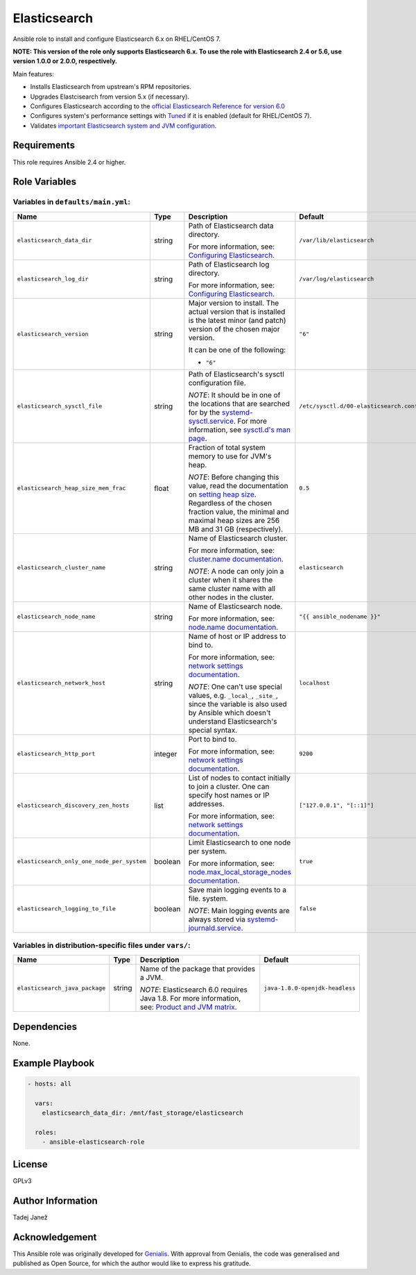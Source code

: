 Elasticsearch
=============

|galaxy|

.. |galaxy| image:: https://img.shields.io/ansible/role/24785.svg
    :target: https://galaxy.ansible.com/tjanez/elasticsearch/
    :alt: Ansible Role

Ansible role to install and configure Elasticsearch 6.x on RHEL/CentOS 7.

**NOTE: This version of the role only supports Elasticsearch 6.x. To use the
role with Elasticsearch 2.4 or 5.6, use version 1.0.0 or 2.0.0,
respectively.**

Main features:

- Installs Elasticsearch from upstream's RPM repositories.
- Upgrades Elastcisearch from version 5.x (if necessary).
- Configures Elasticsearch according to the `official Elasticsearch Reference
  for version 6.0`_
- Configures system's performance settings with `Tuned`_ if it is enabled
  (default for RHEL/CentOS 7).
- Validates `important Elasticsearch system and JVM configuration`_.

.. _official Elasticsearch Reference for version 6.0:
  https://www.elastic.co/guide/en/elasticsearch/reference/6.0/index.html
.. _Tuned:
  https://access.redhat.com/documentation/en-US/Red_Hat_Enterprise_Linux/7/html/
  Performance_Tuning_Guide/chap-Red_Hat_Enterprise_Linux-Performance_Tuning_Guide-Tuned.html
.. _important Elasticsearch system and JVM configuration:
  https://www.elastic.co/guide/en/elasticsearch/reference/6.0/important-settings.html


Requirements
------------

This role requires Ansible 2.4 or higher.


Role Variables
--------------

Variables in ``defaults/main.yml``:
^^^^^^^^^^^^^^^^^^^^^^^^^^^^^^^^^^^

+--------------------------------------------+---------+-------------------------------------------+-----------------------------------------+
|                Name                        |  Type   |                Description                |           Default                       |
+============================================+=========+===========================================+=========================================+
| ``elasticsearch_data_dir``                 | string  | Path of Elasticsearch data directory.     | ``/var/lib/elasticsearch``              |
|                                            |         |                                           |                                         |
|                                            |         | For more information, see:                |                                         |
|                                            |         | `Configuring Elasticsearch`_.             |                                         |
+--------------------------------------------+---------+-------------------------------------------+-----------------------------------------+
| ``elasticsearch_log_dir``                  | string  | Path of Elasticsearch log directory.      | ``/var/log/elasticsearch``              |
|                                            |         |                                           |                                         |
|                                            |         | For more information, see:                |                                         |
|                                            |         | `Configuring Elasticsearch`_.             |                                         |
+--------------------------------------------+---------+-------------------------------------------+-----------------------------------------+
| ``elasticsearch_version``                  | string  | Major version to install.                 | ``"6"``                                 |
|                                            |         | The actual version that is installed is   |                                         |
|                                            |         | the latest minor (and patch) version of   |                                         |
|                                            |         | the chosen major version.                 |                                         |
|                                            |         |                                           |                                         |
|                                            |         | It can be one of the following:           |                                         |
|                                            |         |                                           |                                         |
|                                            |         | * ``"6"``                                 |                                         |
+--------------------------------------------+---------+-------------------------------------------+-----------------------------------------+
| ``elasticsearch_sysctl_file``              | string  | Path of Elasticsearch's sysctl            | ``/etc/sysctl.d/00-elasticsearch.conf`` |
|                                            |         | configuration file.                       |                                         |
|                                            |         |                                           |                                         |
|                                            |         | *NOTE*: It should be in one of the        |                                         |
|                                            |         | locations that are searched for by the    |                                         |
|                                            |         | `systemd-sysctl.service`_. For more       |                                         |
|                                            |         | information, see `sysctl.d's man page`_.  |                                         |
+--------------------------------------------+---------+-------------------------------------------+-----------------------------------------+
| ``elasticsearch_heap_size_mem_frac``       | float   | Fraction of total system memory to use    | ``0.5``                                 |
|                                            |         | for JVM's heap.                           |                                         |
|                                            |         |                                           |                                         |
|                                            |         |                                           |                                         |
|                                            |         | *NOTE*: Before changing this value, read  |                                         |
|                                            |         | the documentation on                      |                                         |
|                                            |         | `setting heap size`_. Regardless of the   |                                         |
|                                            |         | chosen fraction value, the minimal and    |                                         |
|                                            |         | maximal heap sizes are 256 MB and 31 GB   |                                         |
|                                            |         | (respectively).                           |                                         |
+--------------------------------------------+---------+-------------------------------------------+-----------------------------------------+
| ``elasticsearch_cluster_name``             | string  | Name of Elasticsearch cluster.            | ``elasticsearch``                       |
|                                            |         |                                           |                                         |
|                                            |         | For more information, see:                |                                         |
|                                            |         | `cluster.name documentation`_.            |                                         |
|                                            |         |                                           |                                         |
|                                            |         | *NOTE*: A node can only join a cluster    |                                         |
|                                            |         | when it shares the same cluster name with |                                         |
|                                            |         | all other nodes in the cluster.           |                                         |
+--------------------------------------------+---------+-------------------------------------------+-----------------------------------------+
| ``elasticsearch_node_name``                | string  | Name of Elasticsearch node.               | ``"{{ ansible_nodename }}"``            |
|                                            |         |                                           |                                         |
|                                            |         |                                           |                                         |
|                                            |         | For more information, see:                |                                         |
|                                            |         | `node.name documentation`_.               |                                         |
+--------------------------------------------+---------+-------------------------------------------+-----------------------------------------+
| ``elasticsearch_network_host``             | string  | Name of host or IP address to bind to.    | ``localhost``                           |
|                                            |         |                                           |                                         |
|                                            |         | For more information, see:                |                                         |
|                                            |         | `network settings documentation`_.        |                                         |
|                                            |         |                                           |                                         |
|                                            |         | *NOTE*: One can't use special values,     |                                         |
|                                            |         | e.g. ``_local_``, ``_site_``, since the   |                                         |
|                                            |         | variable is also used by Ansible which    |                                         |
|                                            |         | doesn't understand Elasticsearch's        |                                         |
|                                            |         | special syntax.                           |                                         |
+--------------------------------------------+---------+-------------------------------------------+-----------------------------------------+
| ``elasticsearch_http_port``                | integer | Port to bind to.                          | ``9200``                                |
|                                            |         |                                           |                                         |
|                                            |         | For more information, see:                |                                         |
|                                            |         | `network settings documentation`_.        |                                         |
+--------------------------------------------+---------+-------------------------------------------+-----------------------------------------+
| ``elasticsearch_discovery_zen_hosts``      | list    | List of nodes to contact initially to     | ``["127.0.0.1", "[::1]"]``              |
|                                            |         | join a cluster. One can specify host      |                                         |
|                                            |         | names or IP addresses.                    |                                         |
|                                            |         |                                           |                                         |
|                                            |         | For more information, see:                |                                         |
|                                            |         | `network settings documentation`_.        |                                         |
+--------------------------------------------+---------+-------------------------------------------+-----------------------------------------+
| ``elasticsearch_only_one_node_per_system`` | boolean | Limit Elasticsearch to one node per       | ``true``                                |
|                                            |         | system.                                   |                                         |
|                                            |         |                                           |                                         |
|                                            |         | For more information, see:                |                                         |
|                                            |         | `node.max_local_storage_nodes             |                                         |
|                                            |         | documentation`_.                          |                                         |
+--------------------------------------------+---------+-------------------------------------------+-----------------------------------------+
| ``elasticsearch_logging_to_file``          | boolean | Save main logging events to a file.       | ``false``                               |
|                                            |         | system.                                   |                                         |
|                                            |         |                                           |                                         |
|                                            |         | *NOTE*: Main logging events are always    |                                         |
|                                            |         | stored via `systemd-journald.service`_.   |                                         |
+--------------------------------------------+---------+-------------------------------------------+-----------------------------------------+

.. _Configuring Elasticsearch: https://www.elastic.co/guide/en/elasticsearch/reference/6.0/rpm.html#rpm-configuring
.. _systemd-sysctl.service: https://www.freedesktop.org/software/systemd/man/systemd-sysctl.service.html
.. _sysctl.d's man page: http://man7.org/linux/man-pages/man5/sysctl.d.5.html
.. _setting heap size: https://www.elastic.co/guide/en/elasticsearch/reference/6.0/heap-size.html
.. _cluster.name documentation: https://www.elastic.co/guide/en/elasticsearch/reference/6.0/important-settings.html#cluster.name
.. _node.name documentation: https://www.elastic.co/guide/en/elasticsearch/reference/6.0/important-settings.html#node.name
.. _network settings documentation: https://www.elastic.co/guide/en/elasticsearch/reference/6.0/modules-network.html#common-network-settings
.. _node.max_local_storage_nodes documentation: https://www.elastic.co/guide/en/elasticsearch/reference/6.0/important-settings.html#node.max_local_storage_nodes
.. _systemd-journald.service: https://www.freedesktop.org/software/systemd/man/systemd-journald.service.html


Variables in distribution-specific files under ``vars/``:
^^^^^^^^^^^^^^^^^^^^^^^^^^^^^^^^^^^^^^^^^^^^^^^^^^^^^^^^^

+--------------------------------------------+---------+-------------------------------------------+---------------------------------+
|                Name                        |  Type   |                Description                |           Default               |
+============================================+=========+===========================================+=================================+
| ``elasticsearch_java_package``             | string  | Name of the package that provides a JVM.  | ``java-1.8.0-openjdk-headless`` |
|                                            |         |                                           |                                 |
|                                            |         | *NOTE*: Elasticsearch 6.0 requires Java   |                                 |
|                                            |         | 1.8. For more information, see:           |                                 |
|                                            |         | `Product and JVM matrix`_.                |                                 |
+--------------------------------------------+---------+-------------------------------------------+---------------------------------+

.. _Product and JVM matrix: https://www.elastic.co/support/matrix#show_jvm


Dependencies
------------

None.


Example Playbook
----------------

.. code-block:: yaml

    - hosts: all

      vars:
        elasticsearch_data_dir: /mnt/fast_storage/elasticsearch

      roles:
        - ansible-elasticsearch-role


License
-------

GPLv3

Author Information
------------------

Tadej Janež

Acknowledgement
---------------

This Ansible role was originally developed for `Genialis`_. With
approval from Genialis, the code was generalised and published as Open
Source, for which the author would like to express his gratitude.

.. _Genialis:
  https://www.genialis.com/
